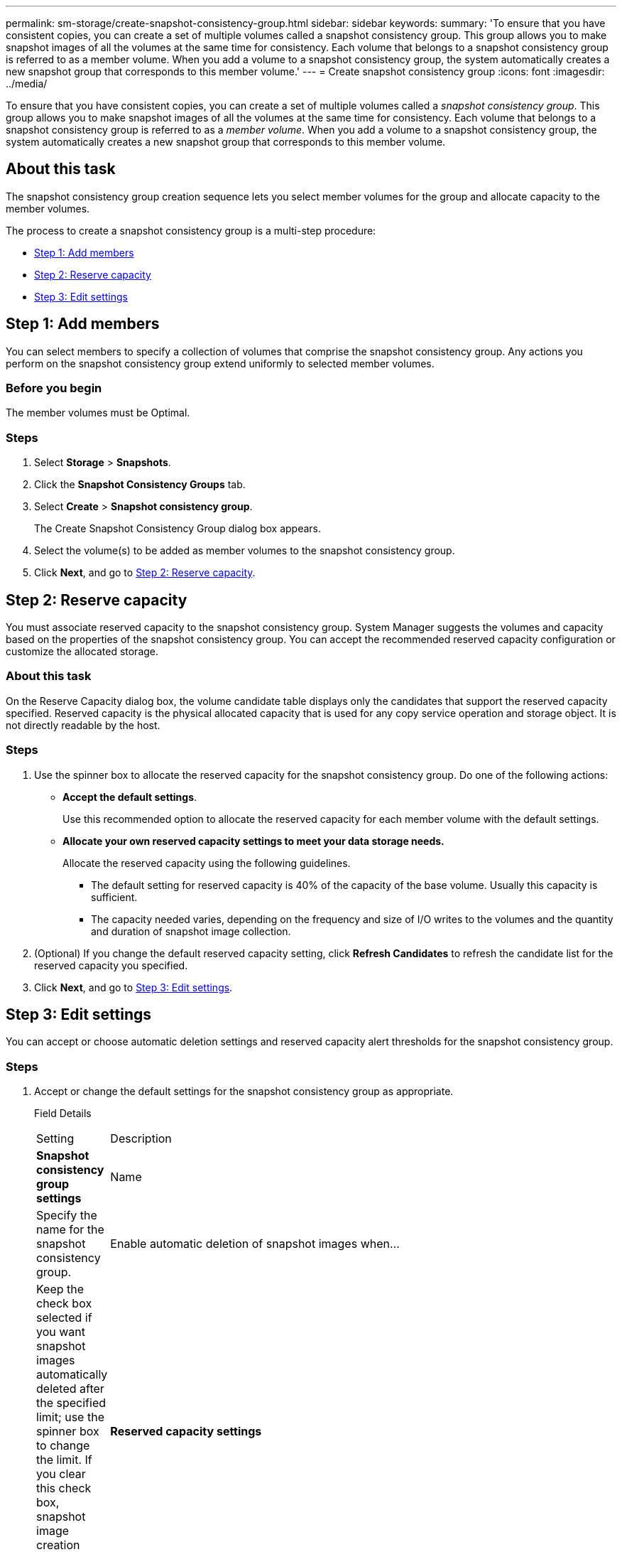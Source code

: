 ---
permalink: sm-storage/create-snapshot-consistency-group.html
sidebar: sidebar
keywords: 
summary: 'To ensure that you have consistent copies, you can create a set of multiple volumes called a snapshot consistency group. This group allows you to make snapshot images of all the volumes at the same time for consistency. Each volume that belongs to a snapshot consistency group is referred to as a member volume. When you add a volume to a snapshot consistency group, the system automatically creates a new snapshot group that corresponds to this member volume.'
---
= Create snapshot consistency group
:icons: font
:imagesdir: ../media/

[.lead]
To ensure that you have consistent copies, you can create a set of multiple volumes called a _snapshot consistency group_. This group allows you to make snapshot images of all the volumes at the same time for consistency. Each volume that belongs to a snapshot consistency group is referred to as a _member volume_. When you add a volume to a snapshot consistency group, the system automatically creates a new snapshot group that corresponds to this member volume.

== About this task

The snapshot consistency group creation sequence lets you select member volumes for the group and allocate capacity to the member volumes.

The process to create a snapshot consistency group is a multi-step procedure:

* <<TASK_45F94DC3EAF54E10ABCA1DF86CC0E3E3,Step 1: Add members>>
* <<TASK_2E2BAF3856AF42BBA1A3D9BBC41BA775,Step 2: Reserve capacity>>
* <<TASK_C69BFBD351214598922DB15EA6D3E350,Step 3: Edit settings>>

== Step 1: Add members

[.lead]
You can select members to specify a collection of volumes that comprise the snapshot consistency group. Any actions you perform on the snapshot consistency group extend uniformly to selected member volumes.

=== Before you begin

The member volumes must be Optimal.

=== Steps

. Select *Storage* > *Snapshots*.
. Click the *Snapshot Consistency Groups* tab.
. Select *Create* > *Snapshot consistency group*.
+
The Create Snapshot Consistency Group dialog box appears.

. Select the volume(s) to be added as member volumes to the snapshot consistency group.
. Click *Next*, and go to <<TASK_2E2BAF3856AF42BBA1A3D9BBC41BA775,Step 2: Reserve capacity>>.

== Step 2: Reserve capacity

[.lead]
You must associate reserved capacity to the snapshot consistency group. System Manager suggests the volumes and capacity based on the properties of the snapshot consistency group. You can accept the recommended reserved capacity configuration or customize the allocated storage.

=== About this task

On the Reserve Capacity dialog box, the volume candidate table displays only the candidates that support the reserved capacity specified. Reserved capacity is the physical allocated capacity that is used for any copy service operation and storage object. It is not directly readable by the host.

=== Steps

. Use the spinner box to allocate the reserved capacity for the snapshot consistency group. Do one of the following actions:
 ** *Accept the default settings*.
+
Use this recommended option to allocate the reserved capacity for each member volume with the default settings.

 ** *Allocate your own reserved capacity settings to meet your data storage needs.*
+
Allocate the reserved capacity using the following guidelines.

  *** The default setting for reserved capacity is 40% of the capacity of the base volume. Usually this capacity is sufficient.
  *** The capacity needed varies, depending on the frequency and size of I/O writes to the volumes and the quantity and duration of snapshot image collection.
. (Optional) If you change the default reserved capacity setting, click *Refresh Candidates* to refresh the candidate list for the reserved capacity you specified.
. Click *Next*, and go to <<TASK_C69BFBD351214598922DB15EA6D3E350,Step 3: Edit settings>>.

== Step 3: Edit settings

[.lead]
You can accept or choose automatic deletion settings and reserved capacity alert thresholds for the snapshot consistency group.

=== Steps

. Accept or change the default settings for the snapshot consistency group as appropriate.
+
Field Details
+
|===
| Setting| Description
a|
*Snapshot consistency group settings*
a|
Name
a|
Specify the name for the snapshot consistency group.
a|
Enable automatic deletion of snapshot images when...
a|
Keep the check box selected if you want snapshot images automatically deleted after the specified limit; use the spinner box to change the limit. If you clear this check box, snapshot image creation stops after 32 images.
a|
*Reserved capacity settings*
a|
Alert me when...
a|
    Use the spinner box to adjust the percentage point at which the system sends an alert notification when the reserved capacity for a snapshot consistency group is nearing full.
+
When the reserved capacity for the snapshot consistency group exceeds the specified threshold, use the advance notice to increase reserved capacity or to delete unnecessary objects before the remaining space runs out.
a|
Policy for full reserved capacity
a|
    Choose one of the following policies:

 ** *Purge oldest snapshot image* -- The system automatically purges the oldest snapshot image in the snapshot consistency group, which releases the snapshot image reserved capacity for reuse within the group.
 ** *Reject writes to base volume* -- When the reserved capacity reaches its maximum defined percentage, the system rejects any I/O write request to the base volume that triggered the reserved capacity access.

+
|===

. After you are satisfied with your snapshot consistency group configuration, click *Finish*.

